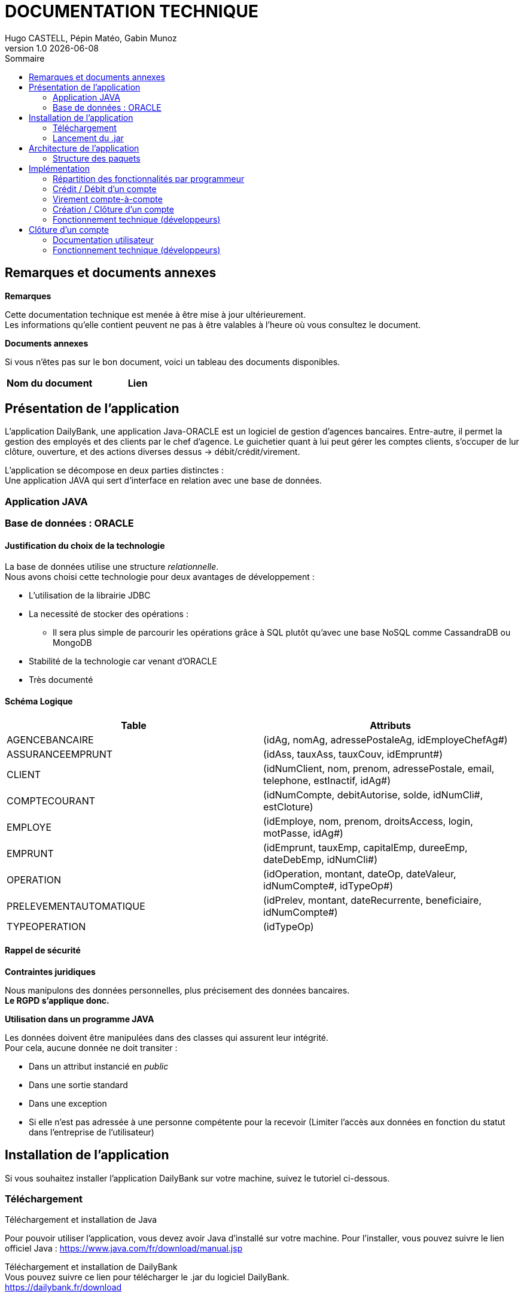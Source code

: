 :stylesheet: doc.css

= *DOCUMENTATION TECHNIQUE*
Hugo CASTELL, Pépin Matéo, Gabin Munoz
v1.0 {localdate}
:nofooter:
:toc: left
:toc-title: Sommaire

== Remarques et documents annexes ==

.*Remarques*
Cette documentation technique est menée à être mise à jour ultérieurement. +
Les informations qu'elle contient peuvent ne pas à être valables à l'heure où vous consultez le document.

.*Documents annexes*
Si vous n'êtes pas sur le bon document, voici un tableau des documents disponibles. +

[%header, format=csv]
|===
Nom du document, Lien
|===

== Présentation de l'application ==

L'application DailyBank, une application Java-ORACLE est un logiciel de gestion d'agences bancaires. Entre-autre, il permet la gestion des employés et des clients par le chef d'agence. Le guichetier quant à lui peut gérer les comptes clients, s'occuper de lur clôture, ouverture, et des actions diverses dessus -> débit/crédit/virement.

L'application se décompose en deux parties distinctes : +
Une application JAVA qui sert d'interface en relation avec une base de données.

=== Application JAVA ===

=== Base de données : ORACLE ===

==== Justification du choix de la technologie ====

La base de données utilise une structure _relationnelle_. +
Nous avons choisi cette technologie pour deux avantages de développement : +

* L'utilisation de la librairie JDBC
* La necessité de stocker des opérations :
** Il sera plus simple de parcourir les opérations grâce à SQL plutôt qu'avec une base NoSQL comme CassandraDB ou MongoDB
* Stabilité de la technologie car venant d'ORACLE
* Très documenté

==== Schéma Logique ====

[%header, format=dsv]
|===
Table: Attributs
AGENCEBANCAIRE: ([underline]#idAg#, nomAg, adressePostaleAg, idEmployeChefAg#)
ASSURANCEEMPRUNT: ([underline]#idAss#, tauxAss, tauxCouv, idEmprunt#)
CLIENT: ([underline]#idNumClient#, nom, prenom, adressePostale, email, telephone, estInactif, idAg#)
COMPTECOURANT: ([underline]#idNumCompte#, debitAutorise, solde, idNumCli#, estCloture)
EMPLOYE: ([underline]#idEmploye#, nom, prenom, droitsAccess, login, motPasse, idAg#)
EMPRUNT: ([underline]#idEmprunt#, tauxEmp, capitalEmp, dureeEmp, dateDebEmp, idNumCli#)
OPERATION: ([underline]#idOperation#, montant, dateOp, dateValeur, idNumCompte#, idTypeOp#)
PRELEVEMENTAUTOMATIQUE: ([underline]#idPrelev#, montant, dateRecurrente, beneficiaire, idNumCompte#)
TYPEOPERATION: ([underline]#idTypeOp#)
|===

==== Rappel de sécurité ====

.*Contraintes juridiques*

Nous manipulons des données personnelles, plus précisement des données bancaires. +
*Le RGPD s'applique donc.* +

.*Utilisation dans un programme JAVA*

Les données doivent être manipulées dans des classes qui assurent leur intégrité. +
Pour cela, aucune donnée ne doit transiter : +

* Dans un attribut instancié en _public_
* Dans une sortie standard
* Dans une exception
* Si elle n'est pas adressée à une personne compétente pour la recevoir (Limiter l'accès aux données en fonction du statut dans l'entreprise de l'utilisateur)

== Installation de l'application ==

Si vous souhaitez installer l'application DailyBank sur votre machine, suivez le tutoriel ci-dessous. 

=== Téléchargement === 
[.underline]#Téléchargement et installation de Java# +

Pour pouvoir utiliser l'application, vous devez avoir Java d'installé sur votre machine. Pour l'installer, vous pouvez suivre le lien officiel Java : https://www.java.com/fr/download/manual.jsp


[.underline]#Téléchargement et installation de DailyBank# +
Vous pouvez suivre ce lien pour télécharger le .jar du logiciel DailyBank. +
https://dailybank.fr/download

=== Lancement du .jar ===

Une fois le téléchargement terminé, rendez-vous dans le dossier de téléchargement du .jar. Pour ouvrir le jar.

-> Hugo termine ça, explique la procédure d'installation

== Architecture de l'application ==

-> Hugo, à continuer ici en mettant : 


 *   Architecture générale (poste client, serveurs, …) et rôle de chaque élément

 *   Ressources externes (.jar, …) utilisées et rôles

 *   Structuration en packages de l’application documentée. Principes retenus pour cette structuration

 *   Eléments essentiels à connaître, spécificités, … nécessaires à la mise en œuvre du développement. Cette partie peut être illustrée par un diagramme de séquence



L'application est conçu selon le principe MCV (_Model View Controller_). +
Ainsi toute l'application se structure autour :

* Modèle : Base de données ORACLE
* Vue : Interface graphique JAVAFX
* Contrôleur : Fonctionnalités de l'application JAVA

=== Structure des paquets ===

Paquets du _Modèle_ :
****
model.data : Contient les classes de données.

model.orm : Contient les classes de gestion des données.

model.orm.exception : Contient les classes d’exceptions.
****
Paquets de la _Vue_ : 
****
application.view : Contient les classes de l’interface graphique
****
Paquets du _Contrôleur_ : 
****
application.tools : Contient contenant les outils de l’application.

application.control : Contient les fonctionnalités de l’application
****



== Implémentation ==

=== Répartition des fonctionnalités par programmeur ===
Afin d'avoir un travail le plus productif possible, nous avons distribué les fonctionnalités à implémenter à chaque programmeur. Retrouvez ci-dessous la répartition du développement des fonctionnalités :

[%header, format=dsv]
|===
Fonctionnalité à implémenter : Développeur
Création, Lecture, Modification, Suppression, (CRUD)  : Matéo Pépin
Virement de compte à compte, créditer/débiter un compte : Hugo Castell
Créer et clôturer un compte : Gabin Munoz
|===

=== Crédit / Débit d'un compte ===

Référent : _Hugo CASTELL_ +


Débiter et créditer un compte fonctionnent selon des procédures stockées dans la base de données. +
Elles prennent en paramètre

=== Virement compte-à-compte ===

Référent : _Hugo CASTELL_ +

=== Création / Clôture d'un compte ===

Référent : _Gabin MUNOZ_ +

==== Documentation utilisateur ====

Un client peut posséder plusieurs comptes en banque. En tant que guichetier ou chef d'agence, vous poiuvez aisément créer un nouveau compte pour un client via le panneau d'administration de celui-ci. Pour ce faire, suivez les étapes décrites ci-dessous. 

===== Étape 1 =====
Pour accéder à la gestion des comptes de client, accédez à votre panel client. Sélectionnez ensuite le client à qui vous voulez ajouter un compte, puis cliquez sur le bouton "Comptes client" dans le panneau latéral droit. 

image::./img/cpt-client.png[]

===== Étape 2 =====

Vous pouvez maintenant voir tous les comptes du client concerné, avec diverses informations telles que : 

** Le nom du client actuel, ainsi que son identifiant (en jaune)
** Tous les comptes du client avec dans l'ordre : (en vert)
*** Le numéro du compte
*** Le solde actuel
*** Le découvert autorisé

Pour créer un nouveau compte, cliquez sur le bouton "Nouveau compte" sur le panneau latéral droit. 

image::./img/nouv-compte.png[]

===== Étape 3 =====

Renseignez maintenant les paramètres associés au nouveau compte que vous souhaitez créer, et validez les modifications une fois terminé. 

Paramètres disponibles : 

** Découvert autorisé (le découvert maximal autorisé pour ce compte)
** Solde (Le solde de départ du compte client)

*Les autres paramètres ne sont pas modifiables pour un guichetier, car ils sont automatiquements générés*

image::./img/parametre-ouv-compte.png[]

=== Fonctionnement technique (développeurs) ===

Lors du clic sur le bouton de création du nouveau compte, plusieurs procédures sont appellées. 

==== creerCompte ====

On récupère d'abord les données des inputs de la fenêtre d'ajout. Est ensuite appellée une méthode de création du client nommée 'creerCompte'. C'est une méthode de l'objet CompteCourant.

---
_CompteManagement.java_
[source, java]
----
/**
	 * Méthode de création du compte, se lance lors du clic sur 'créer un compte'
	 * @return
	 */
	public CompteCourant creerCompte() {
		CompteCourant compte;
		CompteEditorPane cep = new CompteEditorPane(this.primaryStage, this.dbs);
		compte = cep.doCompteEditorDialog(this.clientDesComptes, null, EditionMode.CREATION);
		if (compte != null) {
			try {
				
				// enregistrement du nouveau compte en BDD
				AccessCompteCourant acc = new AccessCompteCourant();
				
				acc.insertCompte(compte);

				if (Math.random() < -1) {
					throw new ApplicationException(Table.CompteCourant, Order.INSERT, "todo : test exceptions", null);
				}
			} catch (DatabaseConnexionException e) {
				ExceptionDialog ed = new ExceptionDialog(this.primaryStage, this.dbs, e);
				ed.doExceptionDialog();
				this.primaryStage.close();
			} catch (ApplicationException ae) {
				ExceptionDialog ed = new ExceptionDialog(this.primaryStage, this.dbs, ae);
				ed.doExceptionDialog();
			}
		}
		return compte;
	}
----
---


==== AccessCompteCourant ====

Cette méthode, après vérification de quelques exeptions appelle AccessCompteCourant dans l'objectif de faire appel aux méthodes de mofification de la base de données. 

==== insertCompte ====

AccesCompteCourant possède la méthode insertCompte, son objectif est de rajouter un compte dans la BDD avec les paramètres passés.

---
_AccessCompteCourant.java_
[source, java]
----
/**
	 * Insertion d'un compte courant.
	 * Création d'un nouveau compte courant
	 *
	 * @param CompteCourant compte
	 */
	public void insertCompte(CompteCourant compte)
			throws RowNotFoundOrTooManyRowsException, DataAccessException, DatabaseConnexionException {
		try {

			Connection con = LogToDatabase.getConnexion();

			String query = "INSERT INTO COMPTECOURANT VALUES (" + "seq_id_compte.NEXTVAL" + ", "	+ "?" + ", " + "?" + ", " + "?" + ", " + "?" + ")";
			PreparedStatement pst = con.prepareStatement(query);
			pst.setInt(1, compte.debitAutorise); // ajout du debitAutorise du comtpe dans la requête
			pst.setDouble(2, compte.solde); // ajout du solde du comtpe dans la requête
			pst.setInt(3, compte.idNumCli); // ajout du idNumCli du client du comtpe dans la requête
			pst.setString(4, compte.estCloture);
 

			System.err.println(query);

			int result = pst.executeUpdate();
			pst.close();

			if (result != 1) {
				con.rollback();
				throw new RowNotFoundOrTooManyRowsException(Table.CompteCourant, Order.INSERT,
						"Insert anormal (insert de moins ou plus d'une ligne)", null, result);
			}

			query = "SELECT seq_id_compte.CURRVAL from DUAL";

			System.err.println(query);
			PreparedStatement pst2 = con.prepareStatement(query);

			ResultSet rs = pst2.executeQuery();
			rs.next();
			//int numCliBase = rs.getInt(1);

			con.commit();
			rs.close();
			pst2.close();

			// client.idNumCli = numCliBase;
		} catch (SQLException e) {
			throw new DataAccessException(Table.CompteCourant, Order.INSERT, "Erreur accès", e);
		}
	}
----

Dans cette méthode, on rédige une requête SQL d'INSERT dans la table, passe en paramètre les éléments à INSERT et envoie la requête. 

Cela a pour effet de créer un nouveau compte dans la BDD.

== Clôture d'un compte ==

=== Documentation utilisateur ===

Un client peut posséder plusieurs comptes en banque. En tant que guichetier ou chef d'agence, vous pouvez aisément clôturer un compte pour un client via le panneau d'administration de celui-ci. Cela aura pour effet de le définir comme 'clôturé' dans la base de données. Celui-ci sera toujours visible, mais ne sera plus administrable. 
Pour clôturer un compte, suivez les étapes décrites ci-dessous. 

==== Étape 1 ====
Pour accéder à la gestion des comptes de client, accédez à votre panel client. Sélectionnez ensuite le client à qui vous voulez clôturer un compte, puis cliquez sur le bouton "Comptes client" dans le panneau latéral droit. 

image::./img/cpt-client.png[]



===== Étape 2 =====

Vous pouvez maintenant voir tous les comptes du client concerné, avec diverses informations telles que : 

** Le nom du client actuel, ainsi que son identifiant (en jaune)
** Tous les comptes du client avec dans l'ordre : (en vert)
*** Le numéro du compte
*** Le solde actuel
*** Le découvert autorisé

image::./img/nouv-compte.png[]

Pour clôturer un compte, commencez par le sélectionner dans le panel (en bleu ci dessous). Le bouton "Supprimer le compte" sera alors disponible (entouré en rouge ci-dessous).

image::./img/select-suppr.png[]

Cliquez dessus, un message de confirmation vous demandera de valider l'action.

image::./img/confirm.png[]

Confirmez. Vous reviendrez alors sur l'écran précédent, où vous remarquerez que le compte précédemment sélectionné est maintenant clôturé. Félicitation !


=== Fonctionnement technique (développeurs) ===

Lors du clic sur le bouton de clôture du nouveau compte, plusieurs procédures sont appellées. 

Premièrement, _doSupprimerCompte_ est appellé lors du clic sur le bouton de clôture de compte. C'est cette procédure qui entame la chemin de suppression de compte. 

---
_ComptesManagementController.java_
[source,java]
----
@FXML
	private void doSupprimerCompte() {
		// on récupère l'indice actuel
		int selectedIndice = this.lvComptes.getSelectionModel().getSelectedIndex();
		// on récupère le numéro du compte associé à l'indice
		this.cm.supprCompte(this.olCompteCourant.get(selectedIndice));
	}
----
---

Pour ce faire, on récupère l'indice du compte sélectionné sur la liste intéractive. Puis on récupère le numéro du compte associé à l'indice, et on le passe en paramètre à la méthode _supprCompte_ ci-dessous : +

---
_ComptesManagement.java_
[source, java]
----
/**
	 * Méthode de suppression du compte, se lance lors du clic sur 'supprimer un compte'
	 * @param compteCourant 
	 * @return
	 */
	public CompteCourant supprCompte(CompteCourant compte) {
		boolean suppr;
		// création d'un new pane à la suite de l'action
		CompteEditorPane cep = new CompteEditorPane(this.primaryStage, this.dbs);
		//
		//compte = cep.doCompteEditorDialog(this.clientDesComptes, null, EditionMode.SUPPRESSION);
		
		// affichage de l'alerte
		Alert alert = new Alert(Alert.AlertType.CONFIRMATION);
		alert.setTitle("Clôture du compte");
		alert.setHeaderText("Clôture d'un compte.");
		alert.setResizable(false);
		alert.setContentText("Voulez-vous vraiment clôturer le compte numéro [" + compte.idNumCompte + "] du client " + compte.idNumCli + " ?");

		Optional<ButtonType> result = alert.showAndWait();
		ButtonType button = result.orElse(ButtonType.CANCEL);

		if (button == ButtonType.OK) {
		    System.out.println("Ok cloture");
		    suppr = true;
		} 
		else if (button == ButtonType.CANCEL) {
		    System.out.println("Annulation");
		    suppr = false;
		}
		else {
		    System.out.println("Annulation");
		    suppr = false;
		}
		
		// on fait l'OP sur la BD en conséquence 
		if (suppr == true) {
			try {
				
				// enregistrement du nouveau compte en BDD
				AccessCompteCourant acc = new AccessCompteCourant();
				
				acc.clotCompte(compte.idNumCompte);

				if (Math.random() < -1) {
					throw new ApplicationException(Table.CompteCourant, Order.INSERT, "todo : test exceptions", null);
				}
			} catch (DatabaseConnexionException e) {
				ExceptionDialog ed = new ExceptionDialog(this.primaryStage, this.dbs, e);
				ed.doExceptionDialog();
				this.primaryStage.close();
			} catch (ApplicationException ae) {
				ExceptionDialog ed = new ExceptionDialog(this.primaryStage, this.dbs, ae);
				ed.doExceptionDialog();
			}
		}
		return compte;
	}
----
---

Cette méthode affiche une nouvelle fenêtre qui est une Alert de type Confirmation. Celle-ci demande confirmation à l'utilisateur de la suppression du compte sélectionné, et change un booleen en conséquence. +
En fonction du booléen, l'opération est effectuée dans la BD avec l'appel de _AccessCompteCOurant_ qui régit toutes le manips sur la BDD.

AccesCompteCourant possède la méthode clotCompte.

---
_AccessCompteCourant.java_
[source, java]
----
/**
	 * Cloture d'un compte courant.
	 * Création d'un nouveau compte courant
	 *
	 * @param CompteCourant compte
	 */
	public void clotCompte(int numcompte)
			throws RowNotFoundOrTooManyRowsException, DataAccessException, DatabaseConnexionException {
		try {

			Connection con = LogToDatabase.getConnexion();

			// déclaration de la requête SQL
			String query = "UPDATE COMPTECOURANT SET ESTCLOTURE = 'O' WHERE IDNUMCOMPTE = " + "?";;
			// préparation de la requête avec les pramètres
			PreparedStatement pst = con.prepareStatement(query); 
			// ajout des paramètres à la requête
			pst.setInt(1, numcompte);
			System.out.println("Requête crée : " + pst);

			int result = pst.executeUpdate();
			pst.close();

			if (result != 1) {
				con.rollback();
				throw new RowNotFoundOrTooManyRowsException(Table.CompteCourant, Order.UPDATE,
						"Delete anormal (insert de moins ou plus d'une ligne)", null, result);
			}

			//query = "SELECT seq_id_compte.CURRVAL from DUAL";

			//System.err.println(query);
			//PreparedStatement pst2 = con.prepareStatement(query);

			//ResultSet rs = pst2.executeQuery();
			//rs.next();
			//int numCliBase = rs.getInt(1);

			con.commit();
			//rs.close();
			//pst2.close();

			// client.idNumCli = numCliBase;
		} catch (SQLException e) {
			throw new DataAccessException(Table.CompteCourant, Order.UPDATE, "Erreur accès", e);
		}
	}
----

Dans cette méthode, on rédige une requête SQL de modification de table, passe en paramètre le numéro de compte, modifie sa colonne 'EstCloture' et envoie la requête. 

Cela a pour effet de définir le compte actuellement sélectionné comme "estCloture" dans la BDD.
